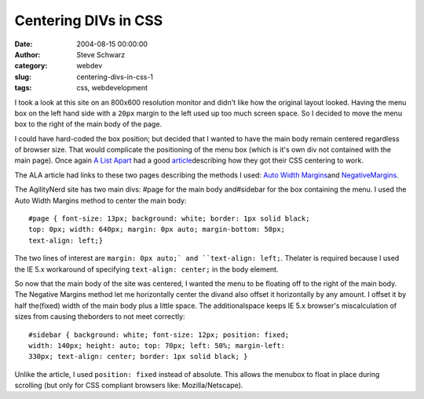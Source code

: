 Centering DIVs in CSS
#####################
:date: 2004-08-15 00:00:00
:author: Steve Schwarz
:category: webdev
:slug: centering-divs-in-css-1
:tags: css, webdevelopment

I took a look at this site on an 800x600 resolution monitor and didn't
like how the original layout looked. Having the menu box on the left hand
side with a ``20px`` margin to the left used up too much screen space. So I
decided to move the menu box to the right of the main body of the page.

I could have hard-coded the box position; but decided that I wanted
to have the main body remain centered regardless of browser size.
That would complicate the positioning of the menu box (which is it's
own div not contained with the main page). Once again `A List Apart`_ had
a good `article`_\ describing how they got their CSS centering to work.

The ALA article had links to these two pages describing the methods
I used: `Auto Width Margins`_\ and `NegativeMargins`_.

The AgilityNerd site has two main divs: #page for the main body
and#sidebar for the box containing the menu. I used the Auto Width
Margins method to center the main body::

    #page { font-size: 13px; background: white; border: 1px solid black;
    top: 0px; width: 640px; margin: 0px auto; margin-bottom: 50px;
    text-align: left;}

The two lines of interest are ``margin: 0px auto;` and ``text-align: left;``.
Thelater is required because I used the IE 5.x workaround of
specifying ``text-align: center;`` in the body element.

So now that the main body of the site was centered, I wanted the menu to
be floating off to the right of the main body. The Negative
Margins method let me horizontally center the divand also offset it
horizontally by any amount. I offset it by half the(fixed) width of the
main body plus a little space. The additionalspace keeps IE 5.x
browser's miscalculation of sizes from causing theborders to not meet
correctly::

    #sidebar { background: white; font-size: 12px; position: fixed;
    width: 140px; height: auto; top: 70px; left: 50%; margin-left:
    330px; text-align: center; border: 1px solid black; }

Unlike the article, I used ``position: fixed`` instead of absolute. This
allows the menubox to float in place during scrolling (but only for CSS
compliant browsers like: Mozilla/Netscape).

.. _A List Apart: http://www.alistapart.com
.. _article: http://www.alistapart.com/articles/journey/
.. _Auto Width Margins: http://bluerobot.com/web/css/center1.html
.. _NegativeMargins: http://bluerobot.com/web/css/center2.html
